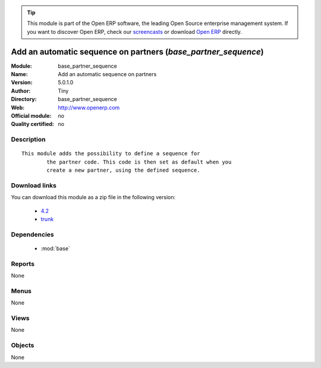 
.. module:: base_partner_sequence
    :synopsis: Add an automatic sequence on partners 
    :noindex:
.. 

.. raw:: html

      <br />
    <link rel="stylesheet" href="../_static/hide_objects_in_sidebar.css" type="text/css" />

.. tip:: This module is part of the Open ERP software, the leading Open Source 
  enterprise management system. If you want to discover Open ERP, check our 
  `screencasts <href="http://openerp.tv>`_ or download 
  `Open ERP <href="http://openerp.com>`_ directly.

.. raw:: html

    <div class="js-kit-rating" title="" permalink="" standalone="yes" path="/base_partner_sequence"></div>
    <script src="http://js-kit.com/ratings.js"></script>

Add an automatic sequence on partners (*base_partner_sequence*)
===============================================================
:Module: base_partner_sequence
:Name: Add an automatic sequence on partners
:Version: 5.0.1.0
:Author: Tiny
:Directory: base_partner_sequence
:Web: http://www.openerp.com
:Official module: no
:Quality certified: no

Description
-----------

::

  This module adds the possibility to define a sequence for
          the partner code. This code is then set as default when you
          create a new partner, using the defined sequence.

Download links
--------------

You can download this module as a zip file in the following version:

  * `4.2 </download/modules/4.2/base_partner_sequence.zip>`_
  * `trunk </download/modules/trunk/base_partner_sequence.zip>`_


Dependencies
------------

 * :mod:`base`

Reports
-------

None


Menus
-------


None


Views
-----


None



Objects
-------

None
